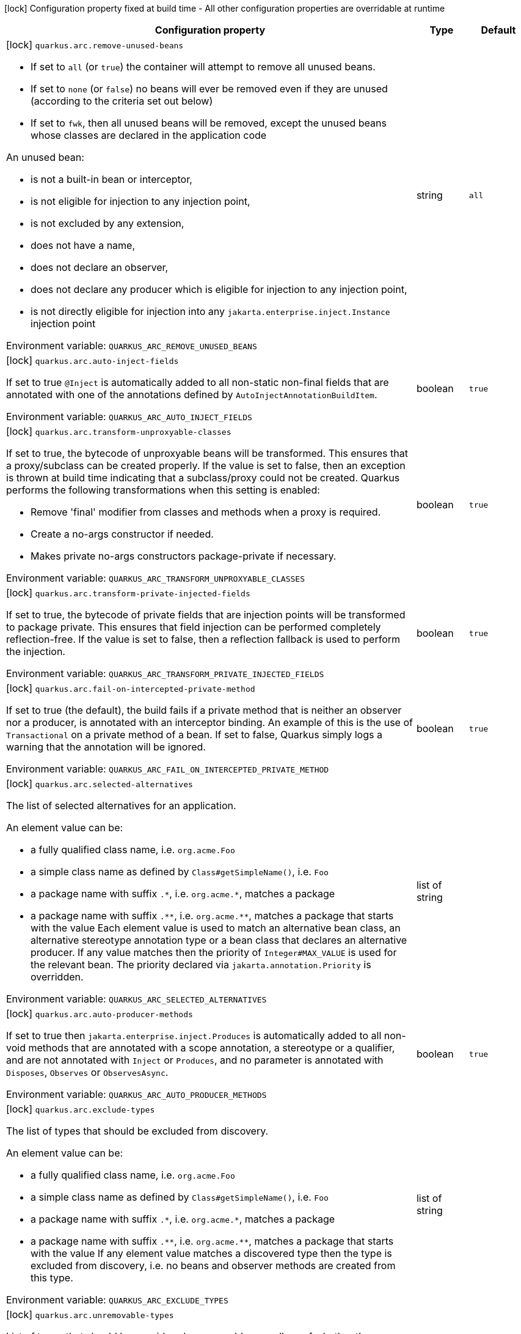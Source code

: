 :summaryTableId: quarkus-arc_quarkus-arc
[.configuration-legend]
icon:lock[title=Fixed at build time] Configuration property fixed at build time - All other configuration properties are overridable at runtime
[.configuration-reference.searchable, cols="80,.^10,.^10"]
|===

h|[.header-title]##Configuration property##
h|Type
h|Default

a|icon:lock[title=Fixed at build time] [[quarkus-arc_quarkus-arc-remove-unused-beans]] [.property-path]##`quarkus.arc.remove-unused-beans`##

[.description]
--
- If set to `all` (or `true`) the container will attempt to remove all unused beans.
 - If set to `none` (or `false`) no beans will ever be removed even if they are unused (according to the criteria set out below)
 - If set to `fwk`, then all unused beans will be removed, except the unused beans whose classes are declared in the application code

An unused bean:

 - is not a built-in bean or interceptor,
 - is not eligible for injection to any injection point,
 - is not excluded by any extension,
 - does not have a name,
 - does not declare an observer,
 - does not declare any producer which is eligible for injection to any injection point,
 - is not directly eligible for injection into any `jakarta.enterprise.inject.Instance` injection point


ifdef::add-copy-button-to-env-var[]
Environment variable: env_var_with_copy_button:+++QUARKUS_ARC_REMOVE_UNUSED_BEANS+++[]
endif::add-copy-button-to-env-var[]
ifndef::add-copy-button-to-env-var[]
Environment variable: `+++QUARKUS_ARC_REMOVE_UNUSED_BEANS+++`
endif::add-copy-button-to-env-var[]
--
|string
|`all`

a|icon:lock[title=Fixed at build time] [[quarkus-arc_quarkus-arc-auto-inject-fields]] [.property-path]##`quarkus.arc.auto-inject-fields`##

[.description]
--
If set to true `@Inject` is automatically added to all non-static non-final fields that are annotated with one of the annotations defined by `AutoInjectAnnotationBuildItem`.


ifdef::add-copy-button-to-env-var[]
Environment variable: env_var_with_copy_button:+++QUARKUS_ARC_AUTO_INJECT_FIELDS+++[]
endif::add-copy-button-to-env-var[]
ifndef::add-copy-button-to-env-var[]
Environment variable: `+++QUARKUS_ARC_AUTO_INJECT_FIELDS+++`
endif::add-copy-button-to-env-var[]
--
|boolean
|`true`

a|icon:lock[title=Fixed at build time] [[quarkus-arc_quarkus-arc-transform-unproxyable-classes]] [.property-path]##`quarkus.arc.transform-unproxyable-classes`##

[.description]
--
If set to true, the bytecode of unproxyable beans will be transformed. This ensures that a proxy/subclass can be created properly. If the value is set to false, then an exception is thrown at build time indicating that a subclass/proxy could not be created. Quarkus performs the following transformations when this setting is enabled:

 - Remove 'final' modifier from classes and methods when a proxy is required.
 - Create a no-args constructor if needed.
 - Makes private no-args constructors package-private if necessary.


ifdef::add-copy-button-to-env-var[]
Environment variable: env_var_with_copy_button:+++QUARKUS_ARC_TRANSFORM_UNPROXYABLE_CLASSES+++[]
endif::add-copy-button-to-env-var[]
ifndef::add-copy-button-to-env-var[]
Environment variable: `+++QUARKUS_ARC_TRANSFORM_UNPROXYABLE_CLASSES+++`
endif::add-copy-button-to-env-var[]
--
|boolean
|`true`

a|icon:lock[title=Fixed at build time] [[quarkus-arc_quarkus-arc-transform-private-injected-fields]] [.property-path]##`quarkus.arc.transform-private-injected-fields`##

[.description]
--
If set to true, the bytecode of private fields that are injection points will be transformed to package private. This ensures that field injection can be performed completely reflection-free. If the value is set to false, then a reflection fallback is used to perform the injection.


ifdef::add-copy-button-to-env-var[]
Environment variable: env_var_with_copy_button:+++QUARKUS_ARC_TRANSFORM_PRIVATE_INJECTED_FIELDS+++[]
endif::add-copy-button-to-env-var[]
ifndef::add-copy-button-to-env-var[]
Environment variable: `+++QUARKUS_ARC_TRANSFORM_PRIVATE_INJECTED_FIELDS+++`
endif::add-copy-button-to-env-var[]
--
|boolean
|`true`

a|icon:lock[title=Fixed at build time] [[quarkus-arc_quarkus-arc-fail-on-intercepted-private-method]] [.property-path]##`quarkus.arc.fail-on-intercepted-private-method`##

[.description]
--
If set to true (the default), the build fails if a private method that is neither an observer nor a producer, is annotated with an interceptor binding. An example of this is the use of `Transactional` on a private method of a bean. If set to false, Quarkus simply logs a warning that the annotation will be ignored.


ifdef::add-copy-button-to-env-var[]
Environment variable: env_var_with_copy_button:+++QUARKUS_ARC_FAIL_ON_INTERCEPTED_PRIVATE_METHOD+++[]
endif::add-copy-button-to-env-var[]
ifndef::add-copy-button-to-env-var[]
Environment variable: `+++QUARKUS_ARC_FAIL_ON_INTERCEPTED_PRIVATE_METHOD+++`
endif::add-copy-button-to-env-var[]
--
|boolean
|`true`

a|icon:lock[title=Fixed at build time] [[quarkus-arc_quarkus-arc-selected-alternatives]] [.property-path]##`quarkus.arc.selected-alternatives`##

[.description]
--
The list of selected alternatives for an application.

An element value can be:

 - a fully qualified class name, i.e. `org.acme.Foo`
 - a simple class name as defined by `Class++#++getSimpleName()`, i.e. `Foo`
 - a package name with suffix `.++*++`, i.e. `org.acme.++*++`, matches a package
 - a package name with suffix `.++**++`, i.e. `org.acme.++**++`, matches a package that starts with the value  Each element value is used to match an alternative bean class, an alternative stereotype annotation type or a bean class that declares an alternative producer. If any value matches then the priority of `Integer++#++MAX_VALUE` is used for the relevant bean. The priority declared via `jakarta.annotation.Priority` is overridden.


ifdef::add-copy-button-to-env-var[]
Environment variable: env_var_with_copy_button:+++QUARKUS_ARC_SELECTED_ALTERNATIVES+++[]
endif::add-copy-button-to-env-var[]
ifndef::add-copy-button-to-env-var[]
Environment variable: `+++QUARKUS_ARC_SELECTED_ALTERNATIVES+++`
endif::add-copy-button-to-env-var[]
--
|list of string
|

a|icon:lock[title=Fixed at build time] [[quarkus-arc_quarkus-arc-auto-producer-methods]] [.property-path]##`quarkus.arc.auto-producer-methods`##

[.description]
--
If set to true then `jakarta.enterprise.inject.Produces` is automatically added to all non-void methods that are annotated with a scope annotation, a stereotype or a qualifier, and are not annotated with `Inject` or `Produces`, and no parameter is annotated with `Disposes`, `Observes` or `ObservesAsync`.


ifdef::add-copy-button-to-env-var[]
Environment variable: env_var_with_copy_button:+++QUARKUS_ARC_AUTO_PRODUCER_METHODS+++[]
endif::add-copy-button-to-env-var[]
ifndef::add-copy-button-to-env-var[]
Environment variable: `+++QUARKUS_ARC_AUTO_PRODUCER_METHODS+++`
endif::add-copy-button-to-env-var[]
--
|boolean
|`true`

a|icon:lock[title=Fixed at build time] [[quarkus-arc_quarkus-arc-exclude-types]] [.property-path]##`quarkus.arc.exclude-types`##

[.description]
--
The list of types that should be excluded from discovery.

An element value can be:

 - a fully qualified class name, i.e. `org.acme.Foo`
 - a simple class name as defined by `Class++#++getSimpleName()`, i.e. `Foo`
 - a package name with suffix `.++*++`, i.e. `org.acme.++*++`, matches a package
 - a package name with suffix `.++**++`, i.e. `org.acme.++**++`, matches a package that starts with the value  If any element value matches a discovered type then the type is excluded from discovery, i.e. no beans and observer methods are created from this type.


ifdef::add-copy-button-to-env-var[]
Environment variable: env_var_with_copy_button:+++QUARKUS_ARC_EXCLUDE_TYPES+++[]
endif::add-copy-button-to-env-var[]
ifndef::add-copy-button-to-env-var[]
Environment variable: `+++QUARKUS_ARC_EXCLUDE_TYPES+++`
endif::add-copy-button-to-env-var[]
--
|list of string
|

a|icon:lock[title=Fixed at build time] [[quarkus-arc_quarkus-arc-unremovable-types]] [.property-path]##`quarkus.arc.unremovable-types`##

[.description]
--
List of types that should be considered unremovable regardless of whether they are directly used or not. This is a configuration option equivalent to using `io.quarkus.arc.Unremovable` annotation.

An element value can be:

 - a fully qualified class name, i.e. `org.acme.Foo`
 - a simple class name as defined by `Class++#++getSimpleName()`, i.e. `Foo`
 - a package name with suffix `.++*++`, i.e. `org.acme.++*++`, matches a package
 - a package name with suffix `.++**++`, i.e. `org.acme.++**++`, matches a package that starts with the value  If any element value matches a discovered bean, then such a bean is considered unremovable.


ifdef::add-copy-button-to-env-var[]
Environment variable: env_var_with_copy_button:+++QUARKUS_ARC_UNREMOVABLE_TYPES+++[]
endif::add-copy-button-to-env-var[]
ifndef::add-copy-button-to-env-var[]
Environment variable: `+++QUARKUS_ARC_UNREMOVABLE_TYPES+++`
endif::add-copy-button-to-env-var[]
--
|list of string
|

h|[[quarkus-arc_section_quarkus-arc-exclude-dependency]] [.section-name.section-level0]##Artifacts that should be excluded from discovery##
h|Type
h|Default

a|icon:lock[title=Fixed at build time] [[quarkus-arc_quarkus-arc-exclude-dependency-dependency-name-group-id]] [.property-path]##`quarkus.arc.exclude-dependency."dependency-name".group-id`##

[.description]
--
The maven groupId of the artifact.


ifdef::add-copy-button-to-env-var[]
Environment variable: env_var_with_copy_button:+++QUARKUS_ARC_EXCLUDE_DEPENDENCY__DEPENDENCY_NAME__GROUP_ID+++[]
endif::add-copy-button-to-env-var[]
ifndef::add-copy-button-to-env-var[]
Environment variable: `+++QUARKUS_ARC_EXCLUDE_DEPENDENCY__DEPENDENCY_NAME__GROUP_ID+++`
endif::add-copy-button-to-env-var[]
--
|string
|required icon:exclamation-circle[title=Configuration property is required]

a|icon:lock[title=Fixed at build time] [[quarkus-arc_quarkus-arc-exclude-dependency-dependency-name-artifact-id]] [.property-path]##`quarkus.arc.exclude-dependency."dependency-name".artifact-id`##

[.description]
--
The maven artifactId of the artifact (optional).


ifdef::add-copy-button-to-env-var[]
Environment variable: env_var_with_copy_button:+++QUARKUS_ARC_EXCLUDE_DEPENDENCY__DEPENDENCY_NAME__ARTIFACT_ID+++[]
endif::add-copy-button-to-env-var[]
ifndef::add-copy-button-to-env-var[]
Environment variable: `+++QUARKUS_ARC_EXCLUDE_DEPENDENCY__DEPENDENCY_NAME__ARTIFACT_ID+++`
endif::add-copy-button-to-env-var[]
--
|string
|

a|icon:lock[title=Fixed at build time] [[quarkus-arc_quarkus-arc-exclude-dependency-dependency-name-classifier]] [.property-path]##`quarkus.arc.exclude-dependency."dependency-name".classifier`##

[.description]
--
The maven classifier of the artifact (optional).


ifdef::add-copy-button-to-env-var[]
Environment variable: env_var_with_copy_button:+++QUARKUS_ARC_EXCLUDE_DEPENDENCY__DEPENDENCY_NAME__CLASSIFIER+++[]
endif::add-copy-button-to-env-var[]
ifndef::add-copy-button-to-env-var[]
Environment variable: `+++QUARKUS_ARC_EXCLUDE_DEPENDENCY__DEPENDENCY_NAME__CLASSIFIER+++`
endif::add-copy-button-to-env-var[]
--
|string
|


a|icon:lock[title=Fixed at build time] [[quarkus-arc_quarkus-arc-detect-unused-false-positives]] [.property-path]##`quarkus.arc.detect-unused-false-positives`##

[.description]
--
If set to true then the container attempts to detect "unused removed beans" false positives during programmatic lookup at runtime. You can disable this feature to conserve some memory when running your application in production.


ifdef::add-copy-button-to-env-var[]
Environment variable: env_var_with_copy_button:+++QUARKUS_ARC_DETECT_UNUSED_FALSE_POSITIVES+++[]
endif::add-copy-button-to-env-var[]
ifndef::add-copy-button-to-env-var[]
Environment variable: `+++QUARKUS_ARC_DETECT_UNUSED_FALSE_POSITIVES+++`
endif::add-copy-button-to-env-var[]
--
|boolean
|`true`

a|icon:lock[title=Fixed at build time] [[quarkus-arc_quarkus-arc-detect-wrong-annotations]] [.property-path]##`quarkus.arc.detect-wrong-annotations`##

[.description]
--
If set to true then the container attempts to detect _wrong_ usages of annotations and eventually fails the build to prevent unexpected behavior of a Quarkus application.

A typical example is `@jakarta.ejb.Singleton` which is often confused with `@jakarta.inject.Singleton`. As a result a component annotated with `@jakarta.ejb.Singleton` would be completely ignored. Another example is an inner class annotated with a scope annotation - this component would be again completely ignored.


ifdef::add-copy-button-to-env-var[]
Environment variable: env_var_with_copy_button:+++QUARKUS_ARC_DETECT_WRONG_ANNOTATIONS+++[]
endif::add-copy-button-to-env-var[]
ifndef::add-copy-button-to-env-var[]
Environment variable: `+++QUARKUS_ARC_DETECT_WRONG_ANNOTATIONS+++`
endif::add-copy-button-to-env-var[]
--
|boolean
|`true`

a|icon:lock[title=Fixed at build time] [[quarkus-arc_quarkus-arc-strict-compatibility]] [.property-path]##`quarkus.arc.strict-compatibility`##

[.description]
--
If set to `true`, the container will perform additional validations mandated by the CDI specification. Some improvements on top of the CDI specification may be disabled. Applications that work as expected in the strict mode should work without a change in the default, non-strict mode.

The strict mode is mainly introduced to allow passing the CDI Lite TCK. Applications are recommended to use the default, non-strict mode, which makes CDI more convenient to use. The "strictness" of the strict mode (the set of additional validations and the set of disabled improvements on top of the CDI specification) may change over time.

Note that `transform-unproxyable-classes` and `remove-unused-beans` also has effect on specification compatibility. You may want to disable these features to get behavior closer to the specification.


ifdef::add-copy-button-to-env-var[]
Environment variable: env_var_with_copy_button:+++QUARKUS_ARC_STRICT_COMPATIBILITY+++[]
endif::add-copy-button-to-env-var[]
ifndef::add-copy-button-to-env-var[]
Environment variable: `+++QUARKUS_ARC_STRICT_COMPATIBILITY+++`
endif::add-copy-button-to-env-var[]
--
|boolean
|`false`

a|icon:lock[title=Fixed at build time] [[quarkus-arc_quarkus-arc-dev-mode-monitoring-enabled]] [.property-path]##`quarkus.arc.dev-mode.monitoring-enabled`##

[.description]
--
If set to true then the container monitors business method invocations and fired events during the development mode.

NOTE: This config property should not be changed in the development mode as it requires a full rebuild of the application


ifdef::add-copy-button-to-env-var[]
Environment variable: env_var_with_copy_button:+++QUARKUS_ARC_DEV_MODE_MONITORING_ENABLED+++[]
endif::add-copy-button-to-env-var[]
ifndef::add-copy-button-to-env-var[]
Environment variable: `+++QUARKUS_ARC_DEV_MODE_MONITORING_ENABLED+++`
endif::add-copy-button-to-env-var[]
--
|boolean
|`false`

a|icon:lock[title=Fixed at build time] [[quarkus-arc_quarkus-arc-dev-mode-generate-dependency-graphs]] [.property-path]##`quarkus.arc.dev-mode.generate-dependency-graphs`##

[.description]
--
If set to true then the dependency graphs are generated and available in the Dev UI.


ifdef::add-copy-button-to-env-var[]
Environment variable: env_var_with_copy_button:+++QUARKUS_ARC_DEV_MODE_GENERATE_DEPENDENCY_GRAPHS+++[]
endif::add-copy-button-to-env-var[]
ifndef::add-copy-button-to-env-var[]
Environment variable: `+++QUARKUS_ARC_DEV_MODE_GENERATE_DEPENDENCY_GRAPHS+++`
endif::add-copy-button-to-env-var[]
--
|boolean
|`true`

a|icon:lock[title=Fixed at build time] [[quarkus-arc_quarkus-arc-test-disable-application-lifecycle-observers]] [.property-path]##`quarkus.arc.test.disable-application-lifecycle-observers`##

[.description]
--
If set to true then disable `StartupEvent` and `ShutdownEvent` observers declared on application bean classes during the tests.


ifdef::add-copy-button-to-env-var[]
Environment variable: env_var_with_copy_button:+++QUARKUS_ARC_TEST_DISABLE_APPLICATION_LIFECYCLE_OBSERVERS+++[]
endif::add-copy-button-to-env-var[]
ifndef::add-copy-button-to-env-var[]
Environment variable: `+++QUARKUS_ARC_TEST_DISABLE_APPLICATION_LIFECYCLE_OBSERVERS+++`
endif::add-copy-button-to-env-var[]
--
|boolean
|`false`

a|icon:lock[title=Fixed at build time] [[quarkus-arc_quarkus-arc-ignored-split-packages]] [.property-path]##`quarkus.arc.ignored-split-packages`##

[.description]
--
The list of packages that will not be checked for split package issues.

A package string representation can be:

 - a full name of the package, i.e. `org.acme.foo`
 - a package name with suffix `.++*++`, i.e. `org.acme.++*++`, which matches a package that starts with provided value


ifdef::add-copy-button-to-env-var[]
Environment variable: env_var_with_copy_button:+++QUARKUS_ARC_IGNORED_SPLIT_PACKAGES+++[]
endif::add-copy-button-to-env-var[]
ifndef::add-copy-button-to-env-var[]
Environment variable: `+++QUARKUS_ARC_IGNORED_SPLIT_PACKAGES+++`
endif::add-copy-button-to-env-var[]
--
|list of string
|

a|icon:lock[title=Fixed at build time] [[quarkus-arc_quarkus-arc-context-propagation-enabled]] [.property-path]##`quarkus.arc.context-propagation.enabled`##

[.description]
--
If set to true and the SmallRye Context Propagation extension is present then the CDI contexts will be propagated by means of the MicroProfile Context Propagation API. Specifically, a `org.eclipse.microprofile.context.spi.ThreadContextProvider` implementation is registered. On the other hand, if set to false then the MicroProfile Context Propagation API will never be used to propagate the CDI contexts. Note that the CDI contexts may be propagated in a different way though. For example with the Vertx duplicated context.


ifdef::add-copy-button-to-env-var[]
Environment variable: env_var_with_copy_button:+++QUARKUS_ARC_CONTEXT_PROPAGATION_ENABLED+++[]
endif::add-copy-button-to-env-var[]
ifndef::add-copy-button-to-env-var[]
Environment variable: `+++QUARKUS_ARC_CONTEXT_PROPAGATION_ENABLED+++`
endif::add-copy-button-to-env-var[]
--
|boolean
|`true`

|===


:!summaryTableId: